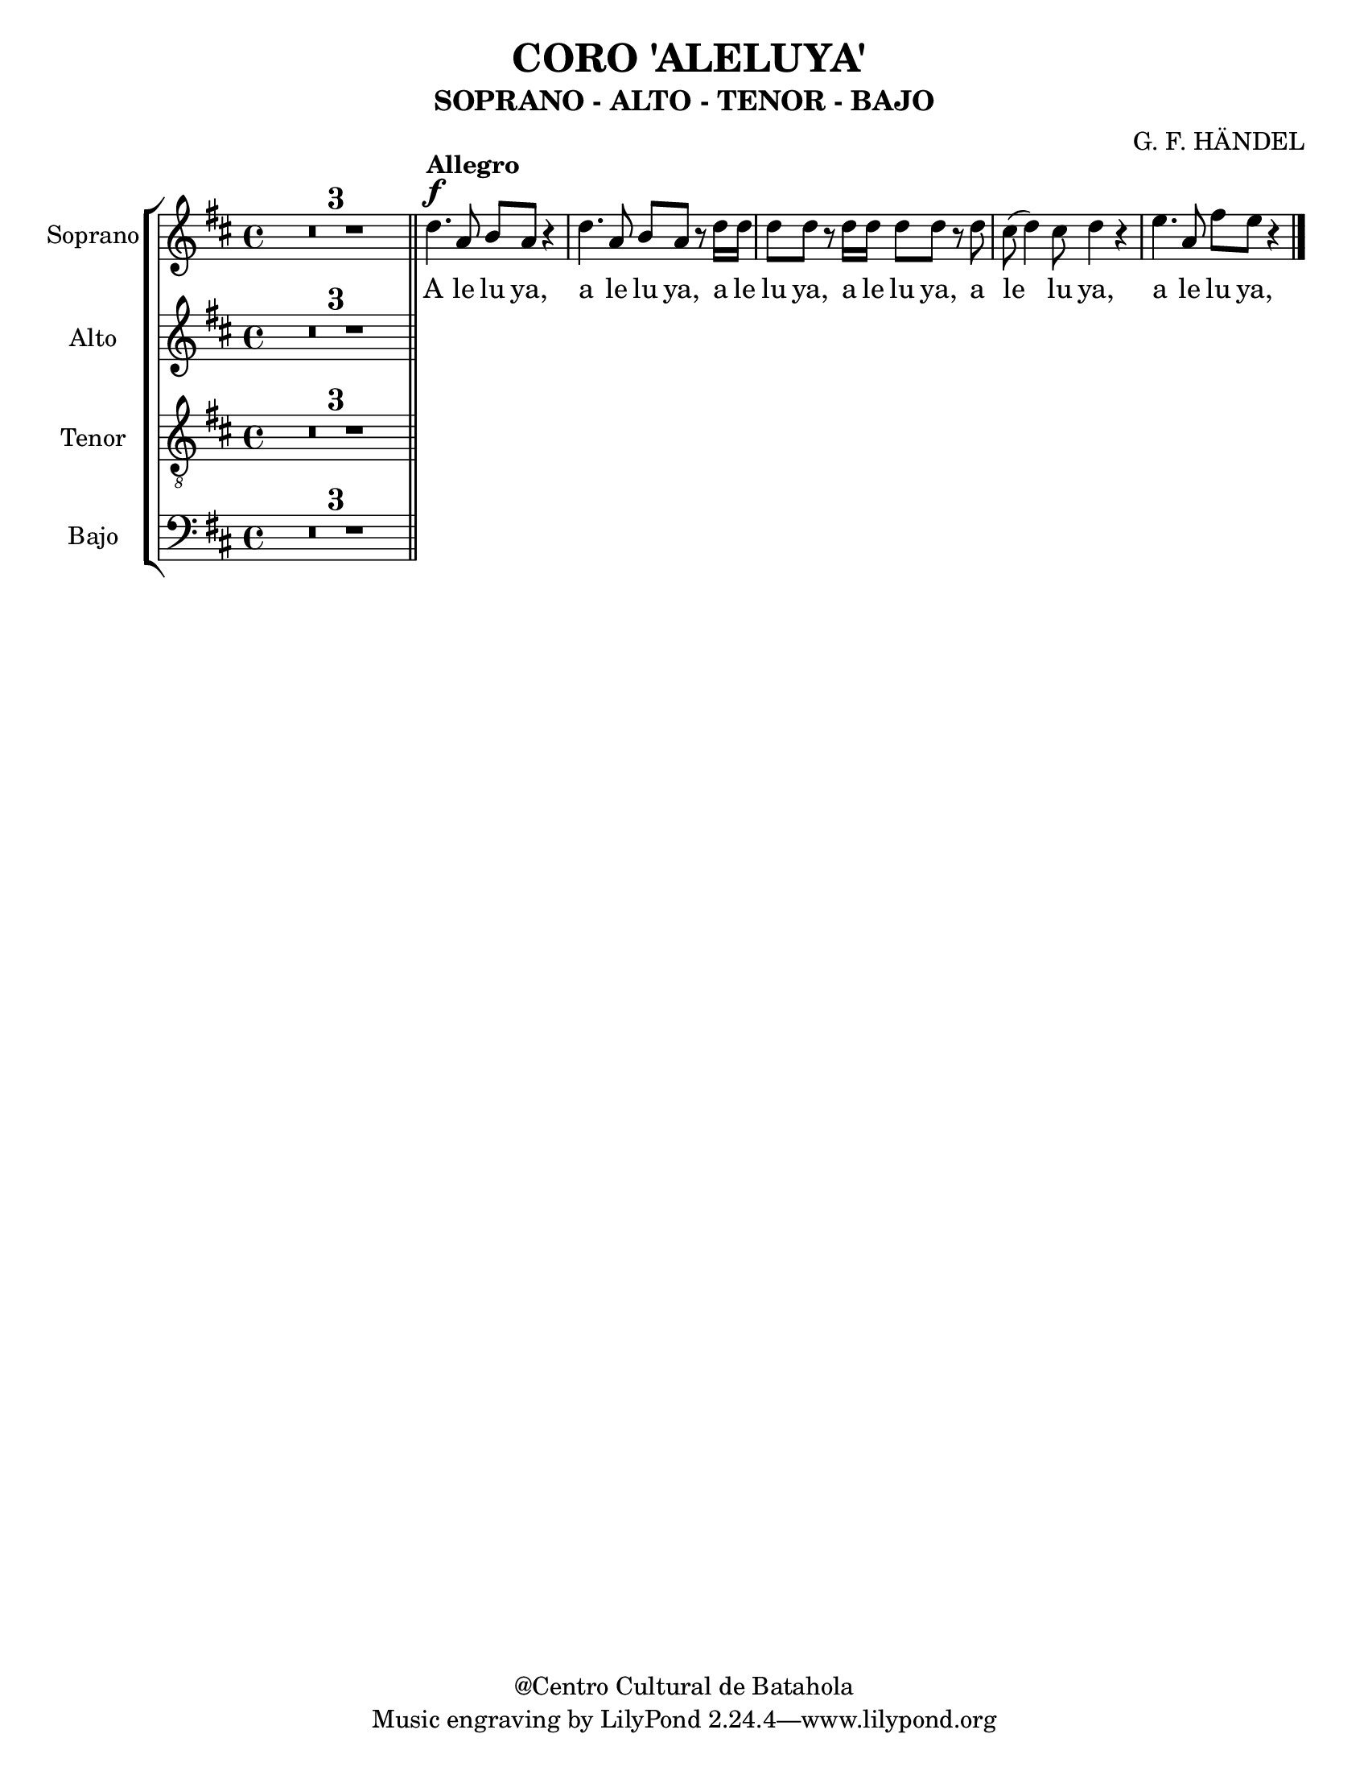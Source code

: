 %%%%%%%%%%%%%%%%%%%%%%%%%%%%%%%%%%%%%%%%%%%
%                                         %
%     Partitura generada por LilyPond     %
%                 "Aleluya"               %
%      @Centro Cultural de Batahola       %
%	  Editado por "sgutierrez"        %
% 					  %
%%%%%%%%%%%%%%%%%%%%%%%%%%%%%%%%%%%%%%%%%%%

\version "2.8.1"

\header {
	title = " CORO 'ALELUYA'"
	subtitle = "SOPRANO - ALTO - TENOR - BAJO"
	composer = "G. F. HÄNDEL"
	%arranger = "Arrglo S. Gutierrez"
	%piece = "FLAUTA"
	copyright = "@Centro Cultural de Batahola"
	}
	
soprano = \relative c'' {
		\set Staff.instrumentName = #"Soprano"
		\key d \major
		\set Score.skipBars = ##t
		\dynamicUp
				
		R1*3 \bar "||" d4.\f^\markup{\bold Allegro} a8 b a r4 | d4. a8 b a r8 d16 d | d8 d r d16 d d8 d r d | cis8( d4) cis8 d4 r | e4. a,8 fis' e r4 | % primer sistema
		\bar "|."
	}
textos = \lyricmode {
	A le lu ya, a le lu ya, a le lu ya, a le lu ya, a le lu ya, a le lu ya,
	}

contralto = \relative c' {
		\set Staff.instrumentName = #"Alto"
		\key d \major
		\set Score.skipBars = ##t
		\dynamicUp
				
		R1*3 \bar "||" 
		\bar "|."
	}
textoc = \lyricmode {
	A le lu ya, a le lu ya, a le lu ya, a le lu ya, a le lu ya, a le lu ya,
	}

tenor = \relative c' {
		\set Staff.instrumentName = #"Tenor"
		\clef "G_8"
		\key d \major
		\set Score.skipBars = ##t
		\dynamicUp
				
		R1*3 \bar "||" 
	}
textot = \lyricmode {
	A le lu ya, a le lu ya, a le lu ya, a le lu ya, a le lu ya, a le lu ya,
	}

bajo = \relative c {
		\set Staff.instrumentName = #"Bajo"
		\clef bass
		\key d \major
		\set Score.skipBars = ##t
		\dynamicUp
				
		R1*3 \bar "||" 
	}
textob = \lyricmode {
	A le lu ya, a le lu ya, a le lu ya, a le lu ya, a le lu ya, a le lu ya,
	}

\score{
	\new StaffGroup <<
		\new Staff <<
			\new Voice = "S" { \soprano }
			\addlyrics { \textos }
			>>
		\new Staff <<
			\new Voice = "A" { \contralto }
			\addlyrics { \textoc }
			>>
		\new Staff <<
			\new Voice = "T" { \tenor }
			\addlyrics { \textot }
			>>
		\new Staff <<
			\new Voice = "T" { \bajo }
			\addlyrics { \textob }
			>>
		>>
	\layout { }
	}
	
\paper {
	#(set-paper-size "letter" )
	}
	
%{'landscape%}